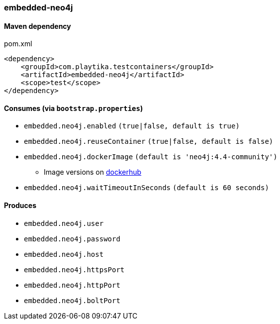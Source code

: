 === embedded-neo4j

==== Maven dependency

.pom.xml
[source,xml]
----
<dependency>
    <groupId>com.playtika.testcontainers</groupId>
    <artifactId>embedded-neo4j</artifactId>
    <scope>test</scope>
</dependency>
----

==== Consumes (via `bootstrap.properties`)

* `embedded.neo4j.enabled` `(true|false, default is true)`
* `embedded.neo4j.reuseContainer` `(true|false, default is false)`
* `embedded.neo4j.dockerImage` `(default is 'neo4j:4.4-community')`
** Image versions on https://hub.docker.com/_/neo4j?tab=tags[dockerhub]
* `embedded.neo4j.waitTimeoutInSeconds` `(default is 60 seconds)`

==== Produces

* `embedded.neo4j.user`
* `embedded.neo4j.password`
* `embedded.neo4j.host`
* `embedded.neo4j.httpsPort`
* `embedded.neo4j.httpPort`
* `embedded.neo4j.boltPort`

//TODO: example missing
